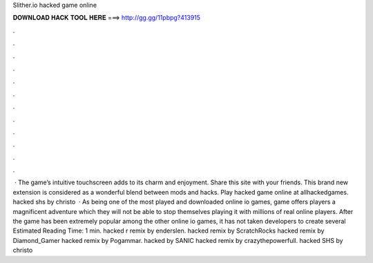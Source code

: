 Slither.io hacked game online

𝐃𝐎𝐖𝐍𝐋𝐎𝐀𝐃 𝐇𝐀𝐂𝐊 𝐓𝐎𝐎𝐋 𝐇𝐄𝐑𝐄 ===> http://gg.gg/11pbpg?413915

.

.

.

.

.

.

.

.

.

.

.

.

 · The game’s intuitive touchscreen adds to its charm and enjoyment. Share this site with your friends. This brand new extension is considered as a wonderful blend between  mods and  hacks. Play  hacked game online at allhackedgames.  hacked shs by christo  · As being one of the most played and downloaded online io games,  game offers players a magnificent adventure which they will not be able to stop themselves playing it with millions of real online players. After the  game has been extremely popular among the other online io games, it has not taken developers to create several Estimated Reading Time: 1 min.  hacked r remix by enderslen.  hacked remix by ScratchRocks  hacked remix by Diamond_Gamer  hacked remix by Pogammar.  hacked by SANIC  hacked remix by crazythepowerfull.  hacked SHS by christo